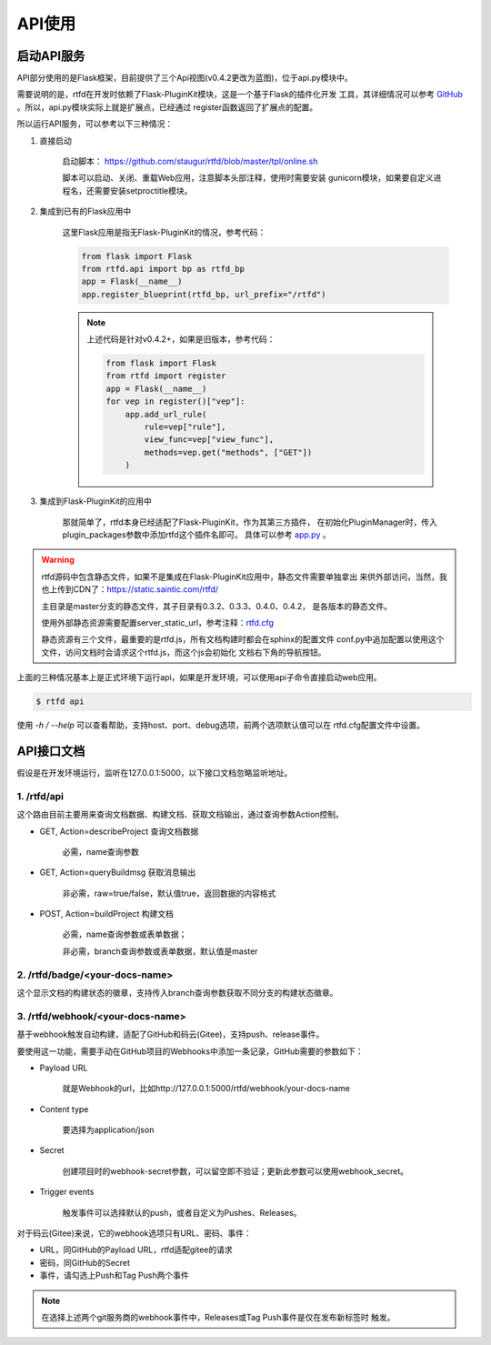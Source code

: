 .. _rtfd-py-api:

=========
API使用
=========

.. _rtfd-py-api-run:

启动API服务
=============

API部分使用的是Flask框架，目前提供了三个Api视图(v0.4.2更改为蓝图)，位于api.py模块中。

需要说明的是，rtfd在开发时依赖了Flask-PluginKit模块，这是一个基于Flask的插件化开发
工具，其详细情况可以参考 `GitHub`_ 。所以，api.py模块实际上就是扩展点，已经通过
register函数返回了扩展点的配置。

所以运行API服务，可以参考以下三种情况：

1. 直接启动

    启动脚本： https://github.com/staugur/rtfd/blob/master/tpl/online.sh

    脚本可以启动、关闭、重载Web应用，注意脚本头部注释，使用时需要安装
    gunicorn模块，如果要自定义进程名，还需要安装setproctitle模块。

    .. versionchanged:: 0.4.0

        在这个版本中新加了独立的app.py模块，省的再去git上找模板，只需要安装
        gunicorn后即可用上述脚本，也可以采用uwsgi自行启动，但不能用上面脚本了，
        模块名是： `rtfd.app:app`

2. 集成到已有的Flask应用中

    这里Flask应用是指无Flask-PluginKit的情况，参考代码：

    .. code-block:: python

        from flask import Flask
        from rtfd.api import bp as rtfd_bp
        app = Flask(__name__)
        app.register_blueprint(rtfd_bp, url_prefix="/rtfd")

    .. note::

        上述代码是针对v0.4.2+，如果是旧版本，参考代码：

        .. code-block:: python

            from flask import Flask
            from rtfd import register
            app = Flask(__name__)
            for vep in register()["vep"]:
                app.add_url_rule(
                    rule=vep["rule"],
                    view_func=vep["view_func"],
                    methods=vep.get("methods", ["GET"])
                )

3. 集成到Flask-PluginKit的应用中

    那就简单了，rtfd本身已经适配了Flask-PluginKit，作为其第三方插件，
    在初始化PluginManager时，传入plugin_packages参数中添加rtfd这个插件名即可。
    具体可以参考 `app.py <https://github.com/staugur/rtfd/blob/master/rtfd/app.py>`_ 。

.. warning::

    rtfd源码中包含静态文件，如果不是集成在Flask-PluginKit应用中，静态文件需要单独拿出
    来供外部访问，当然，我也上传到CDN了：https://static.saintic.com/rtfd/

    主目录是master分支的静态文件，其子目录有0.3.2、0.3.3、0.4.0、0.4.2，
    是各版本的静态文件。

    使用外部静态资源需要配置server_static_url，参考注释：`rtfd.cfg`_

    静态资源有三个文件，最重要的是rtfd.js，所有文档构建时都会在sphinx的配置文件
    conf.py中追加配置以使用这个文件，访问文档时会请求这个rtfd.js，而这个js会初始化
    文档右下角的导航按钮。

上面的三种情况基本上是正式环境下运行api，如果是开发环境，可以使用api子命令直接启动web应用。

.. code-block:: bash

    $ rtfd api

使用 `-h / --help` 可以查看帮助，支持host、port、debug选项，前两个选项默认值可以在
rtfd.cfg配置文件中设置。

.. _rtfd-py-api-docs:

API接口文档
=============

假设是在开发环境运行，监听在127.0.0.1:5000，以下接口文档忽略监听地址。

1. /rtfd/api
-------------

这个路由目前主要用来查询文档数据、构建文档、获取文档输出，通过查询参数Action控制。

- GET, Action=describeProject 查询文档数据

    必需，name查询参数

- GET, Action=queryBuildmsg 获取消息输出

    非必需，raw=true/false，默认值true，返回数据的内容格式

    .. versionchanged:: 0.4.0

        必需，name查询参数

- POST, Action=buildProject 构建文档

    必需，name查询参数或表单数据；

    非必需，branch查询参数或表单数据，默认值是master

2. /rtfd/badge/<your-docs-name>
-------------------------------

这个显示文档的构建状态的徽章，支持传入branch查询参数获取不同分支的构建状态徽章。

3. /rtfd/webhook/<your-docs-name>
---------------------------------

基于webhook触发自动构建，适配了GitHub和码云(Gitee)，支持push、release事件。

要使用这一功能，需要手动在GitHub项目的Webhooks中添加一条记录，GitHub需要的参数如下：

- Payload URL

    就是Webhook的url，比如http://127.0.0.1:5000/rtfd/webhook/your-docs-name

- Content type

    要选择为application/json

- Secret

    创建项目时的webhook-secret参数，可以留空即不验证；更新此参数可以使用webhook_secret。

- Trigger events

    触发事件可以选择默认的push，或者自定义为Pushes、Releases。

对于码云(Gitee)来说，它的webhook选项只有URL、密码、事件：

- URL，同GitHub的Payload URL，rtfd适配gitee的请求

- 密码，同GitHub的Secret

- 事件，请勾选上Push和Tag Push两个事件

.. note::

    在选择上述两个git服务商的webhook事件中，Releases或Tag Push事件是仅在发布新标签时
    触发。

.. _GitHub: https://github.com/staugur/Flask-PluginKit
.. _rtfd.cfg: https://github.com/staugur/rtfd/blob/master/tpl/rtfd.cfg#L13
